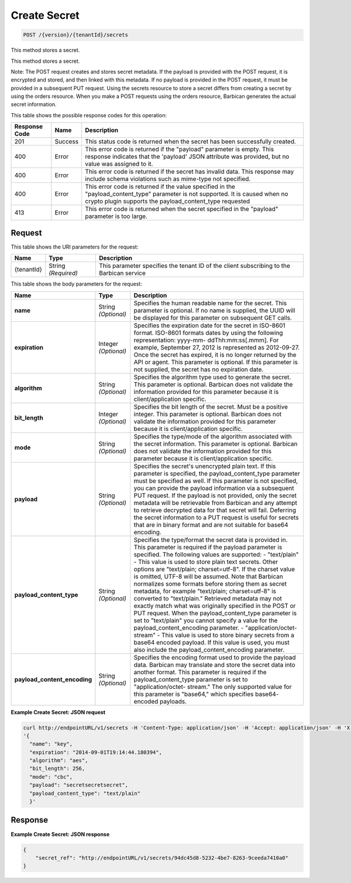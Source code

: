 
.. _post-secret:

Create Secret
^^^^^^^^^^^^^^^^^^^^^^^^^^^^^^^^^^^^^^^^^^^^^^^^^^^^^^^^^^^^^^^^^^^^^^^^^^^^^^^^

.. code::

    POST /{version}/{tenantId}/secrets

This method stores a secret.

This method stores a secret.

Note: The POST request creates and stores secret metadata. If the payload is provided with the POST request, it is encrypted and stored, and then linked with this metadata. If no payload is provided in the POST request, it must be provided in a subsequent PUT request. Using the secrets resource to store a secret differs from creating a secret by using the orders resource. When you make a POST requests using the orders resource, Barbican generates the actual secret information.



This table shows the possible response codes for this operation:


+--------------------------+-------------------------+-------------------------+
|Response Code             |Name                     |Description              |
+==========================+=========================+=========================+
|201                       |Success                  |This status code is      |
|                          |                         |returned when the secret |
|                          |                         |has been successfully    |
|                          |                         |created.                 |
+--------------------------+-------------------------+-------------------------+
|400                       |Error                    |This error code is       |
|                          |                         |returned if the          |
|                          |                         |"payload" parameter is   |
|                          |                         |empty. This response     |
|                          |                         |indicates that the       |
|                          |                         |'payload' JSON attribute |
|                          |                         |was provided, but no     |
|                          |                         |value was assigned to it.|
+--------------------------+-------------------------+-------------------------+
|400                       |Error                    |This error code is       |
|                          |                         |returned if the secret   |
|                          |                         |has invalid data. This   |
|                          |                         |response may include     |
|                          |                         |schema violations such   |
|                          |                         |as mime-type not         |
|                          |                         |specified.               |
+--------------------------+-------------------------+-------------------------+
|400                       |Error                    |This error code is       |
|                          |                         |returned if the value    |
|                          |                         |specified in the         |
|                          |                         |"payload_content_type"   |
|                          |                         |parameter is not         |
|                          |                         |supported. It is caused  |
|                          |                         |when no crypto plugin    |
|                          |                         |supports the             |
|                          |                         |payload_content_type     |
|                          |                         |requested                |
+--------------------------+-------------------------+-------------------------+
|413                       |Error                    |This error code is       |
|                          |                         |returned when the secret |
|                          |                         |specified in the         |
|                          |                         |"payload" parameter is   |
|                          |                         |too large.               |
+--------------------------+-------------------------+-------------------------+


Request
""""""""""""""""




This table shows the URI parameters for the request:

+--------------------------+-------------------------+-------------------------+
|Name                      |Type                     |Description              |
+==========================+=========================+=========================+
|{tenantId}                |String *(Required)*      |This parameter specifies |
|                          |                         |the tenant ID of the     |
|                          |                         |client subscribing to    |
|                          |                         |the Barbican service     |
+--------------------------+-------------------------+-------------------------+





This table shows the body parameters for the request:

+-----------------------------+---------------------+--------------------------+
|Name                         |Type                 |Description               |
+=============================+=====================+==========================+
|\ **name**                   |String *(Optional)*  |Specifies the human       |
|                             |                     |readable name for the     |
|                             |                     |secret. This parameter is |
|                             |                     |optional. If no name is   |
|                             |                     |supplied, the UUID will   |
|                             |                     |be displayed for this     |
|                             |                     |parameter on subsequent   |
|                             |                     |GET calls.                |
+-----------------------------+---------------------+--------------------------+
|\ **expiration**             |Integer *(Optional)* |Specifies the expiration  |
|                             |                     |date for the secret in    |
|                             |                     |ISO-8601 format. ISO-8601 |
|                             |                     |formats dates by using    |
|                             |                     |the following             |
|                             |                     |representation: yyyy-mm-  |
|                             |                     |ddThh:mm:ss[.mmm]. For    |
|                             |                     |example, September 27,    |
|                             |                     |2012 is represented as    |
|                             |                     |2012-09-27. Once the      |
|                             |                     |secret has expired, it is |
|                             |                     |no longer returned by the |
|                             |                     |API or agent. This        |
|                             |                     |parameter is optional. If |
|                             |                     |this parameter is not     |
|                             |                     |supplied, the secret has  |
|                             |                     |no expiration date.       |
+-----------------------------+---------------------+--------------------------+
|\ **algorithm**              |String *(Optional)*  |Specifies the algorithm   |
|                             |                     |type used to generate the |
|                             |                     |secret. This parameter is |
|                             |                     |optional. Barbican does   |
|                             |                     |not validate the          |
|                             |                     |information provided for  |
|                             |                     |this parameter because it |
|                             |                     |is client/application     |
|                             |                     |specific.                 |
+-----------------------------+---------------------+--------------------------+
|\ **bit_length**             |Integer *(Optional)* |Specifies the bit length  |
|                             |                     |of the secret. Must be a  |
|                             |                     |positive integer. This    |
|                             |                     |parameter is optional.    |
|                             |                     |Barbican does not         |
|                             |                     |validate the information  |
|                             |                     |provided for this         |
|                             |                     |parameter because it is   |
|                             |                     |client/application        |
|                             |                     |specific.                 |
+-----------------------------+---------------------+--------------------------+
|\ **mode**                   |String *(Optional)*  |Specifies the type/mode   |
|                             |                     |of the algorithm          |
|                             |                     |associated with the       |
|                             |                     |secret information. This  |
|                             |                     |parameter is optional.    |
|                             |                     |Barbican does not         |
|                             |                     |validate the information  |
|                             |                     |provided for this         |
|                             |                     |parameter because it is   |
|                             |                     |client/application        |
|                             |                     |specific.                 |
+-----------------------------+---------------------+--------------------------+
|\ **payload**                |String *(Optional)*  |Specifies the secret's    |
|                             |                     |unencrypted plain text.   |
|                             |                     |If this parameter is      |
|                             |                     |specified, the            |
|                             |                     |payload_content_type      |
|                             |                     |parameter must be         |
|                             |                     |specified as well. If     |
|                             |                     |this parameter is not     |
|                             |                     |specified, you can        |
|                             |                     |provide the payload       |
|                             |                     |information via a         |
|                             |                     |subsequent PUT request.   |
|                             |                     |If the payload is not     |
|                             |                     |provided, only the secret |
|                             |                     |metadata will be          |
|                             |                     |retrievable from Barbican |
|                             |                     |and any attempt to        |
|                             |                     |retrieve decrypted data   |
|                             |                     |for that secret will      |
|                             |                     |fail. Deferring the       |
|                             |                     |secret information to a   |
|                             |                     |PUT request is useful for |
|                             |                     |secrets that are in       |
|                             |                     |binary format and are not |
|                             |                     |suitable for base64       |
|                             |                     |encoding.                 |
+-----------------------------+---------------------+--------------------------+
|\ **payload_content_type**   |String *(Optional)*  |Specifies the type/format |
|                             |                     |the secret data is        |
|                             |                     |provided in. This         |
|                             |                     |parameter is required if  |
|                             |                     |the payload parameter is  |
|                             |                     |specified. The following  |
|                             |                     |values are supported: -   |
|                             |                     |"text/plain" - This value |
|                             |                     |is used to store plain    |
|                             |                     |text secrets. Other       |
|                             |                     |options are "text/plain;  |
|                             |                     |charset=utf-8". If the    |
|                             |                     |charset value is omitted, |
|                             |                     |UTF-8 will be assumed.    |
|                             |                     |Note that Barbican        |
|                             |                     |normalizes some formats   |
|                             |                     |before storing them as    |
|                             |                     |secret metadata, for      |
|                             |                     |example "text/plain;      |
|                             |                     |charset=utf-8" is         |
|                             |                     |converted to              |
|                             |                     |"text/plain." Retrieved   |
|                             |                     |metadata may not exactly  |
|                             |                     |match what was originally |
|                             |                     |specified in the POST or  |
|                             |                     |PUT request. When the     |
|                             |                     |payload_content_type      |
|                             |                     |parameter is set to       |
|                             |                     |"text/plain" you cannot   |
|                             |                     |specify a value for the   |
|                             |                     |payload_content_encoding  |
|                             |                     |parameter. -              |
|                             |                     |"application/octet-       |
|                             |                     |stream" - This value is   |
|                             |                     |used to store binary      |
|                             |                     |secrets from a base64     |
|                             |                     |encoded payload. If this  |
|                             |                     |value is used, you must   |
|                             |                     |also include the          |
|                             |                     |payload_content_encoding  |
|                             |                     |parameter.                |
+-----------------------------+---------------------+--------------------------+
|\                            |String *(Optional)*  |Specifies the encoding    |
|**payload_content_encoding** |                     |format used to provide    |
|                             |                     |the payload data.         |
|                             |                     |Barbican may translate    |
|                             |                     |and store the secret data |
|                             |                     |into another format. This |
|                             |                     |parameter is required if  |
|                             |                     |the payload_content_type  |
|                             |                     |parameter is set to       |
|                             |                     |"application/octet-       |
|                             |                     |stream." The only         |
|                             |                     |supported value for this  |
|                             |                     |parameter is "base64,"    |
|                             |                     |which specifies base64-   |
|                             |                     |encoded payloads.         |
+-----------------------------+---------------------+--------------------------+


**Example Create Secret: JSON request**


.. code::

   curl http://endpointURL/v1/secrets -H 'Content-Type: application/json' -H 'Accept: application/json' -H 'X-Project-Id: 12345' -d \
   '{
     "name": "key",
     "expiration": "2014-09-01T19:14:44.180394",
     "algorithm": "aes",
     "bit_length": 256,
     "mode": "cbc",
     "payload": "secretsecretsecret",
     "payload_content_type": "text/plain"
     }'


Response
""""""""""""""""

**Example Create Secret: JSON response**


.. code::

   {
       "secret_ref": "http://endpointURL/v1/secrets/94dc45d8-5232-4be7-8263-9ceeda7410a0"
   }
